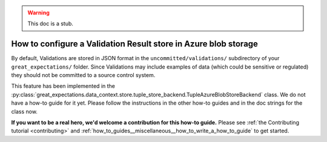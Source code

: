 .. _how_to_guides__configuring_metadata_stores__how_to_configure_a_validation_result_store_in_azure_blob_storage:

.. warning:: This doc is a stub.

How to configure a Validation Result store in Azure blob storage
================================================================

By default, Validations are stored in JSON format in the ``uncommitted/validations/`` subdirectory of your ``great_expectations/`` folder.  Since Validations may include examples of data (which could be sensitive or regulated) they should not be committed to a source control system.

This feature has been implemented in the :py:class:`great_expectations.data_context.store.tuple_store_backend.TupleAzureBlobStoreBackend` class. We do not have a how-to guide for it yet. Please follow the instructions in the other how-to guides and in the doc strings for the class now.

**If you want to be a real hero, we'd welcome a contribution for this how-to guide.** Please see :ref:`the Contributing tutorial <contributing>` and :ref:`how_to_guides__miscellaneous__how_to_write_a_how_to_guide` to get started.

.. discourse::
    :topic_identifier: 173
